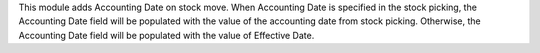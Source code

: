 This module adds Accounting Date on stock move. When Accounting Date is specified in the stock picking,
the Accounting Date field will be populated with the value of the accounting date from stock picking.
Otherwise, the Accounting Date field will be populated with the value of Effective Date.
